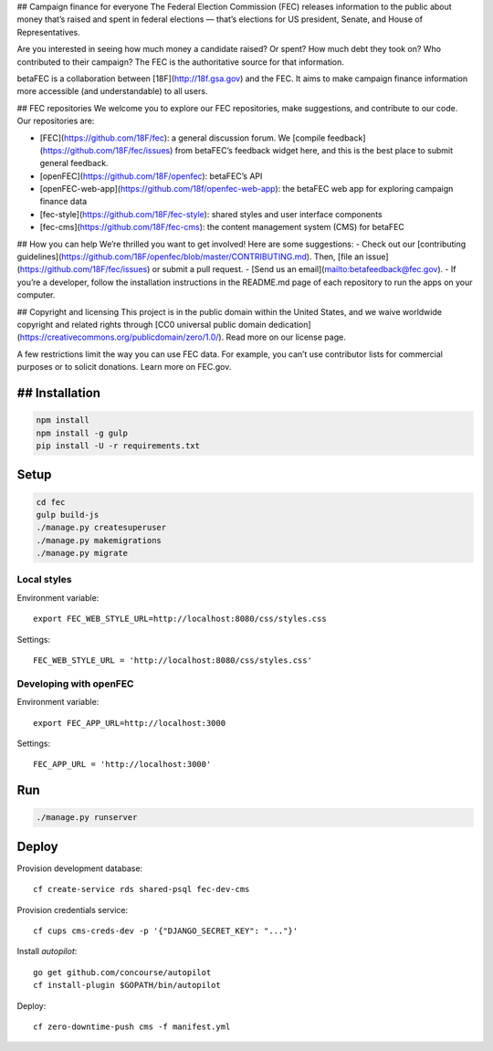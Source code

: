 ## Campaign finance for everyone
The Federal Election Commission (FEC) releases information to the public about money that’s raised and spent in federal elections — that’s elections for US president, Senate, and House of Representatives. 

Are you interested in seeing how much money a candidate raised? Or spent? How much debt they took on? Who contributed to their campaign? The FEC is the authoritative source for that information.

betaFEC is a collaboration between [18F](http://18f.gsa.gov) and the FEC. It aims to make campaign finance information more accessible (and understandable) to all users. 

## FEC repositories 
We welcome you to explore our FEC repositories, make suggestions, and contribute to our code. Our repositories are:

- [FEC](https://github.com/18F/fec): a general discussion forum. We [compile feedback](https://github.com/18F/fec/issues) from betaFEC’s feedback widget here, and this is the best place to submit general feedback.
- [openFEC](https://github.com/18F/openfec): betaFEC’s API
- [openFEC-web-app](https://github.com/18f/openfec-web-app): the betaFEC web app for exploring campaign finance data
- [fec-style](https://github.com/18F/fec-style): shared styles and user interface components
- [fec-cms](https://github.com/18F/fec-cms): the content management system (CMS) for betaFEC

## How you can help
We’re thrilled you want to get involved! Here are some suggestions:
- Check out our [contributing guidelines](https://github.com/18F/openfec/blob/master/CONTRIBUTING.md). Then, [file an issue](https://github.com/18F/fec/issues) or submit a pull request.
- [Send us an email](mailto:betafeedback@fec.gov).
- If you’re a developer, follow the installation instructions in the README.md page of each repository to run the apps on your computer. 

## Copyright and licensing
This project is in the public domain within the United States, and we waive worldwide copyright and related rights through [CC0 universal public domain dedication](https://creativecommons.org/publicdomain/zero/1.0/). Read more on our license page.

A few restrictions limit the way you can use FEC data. For example, you can’t use contributor lists for commercial purposes or to solicit donations. Learn more on FEC.gov.

## Installation
=======

.. code::

    npm install
    npm install -g gulp
    pip install -U -r requirements.txt

Setup
=====

.. code::

    cd fec
    gulp build-js
    ./manage.py createsuperuser
    ./manage.py makemigrations
    ./manage.py migrate

Local styles
------------

Environment variable: ::

    export FEC_WEB_STYLE_URL=http://localhost:8080/css/styles.css

Settings: ::

    FEC_WEB_STYLE_URL = 'http://localhost:8080/css/styles.css'

Developing with openFEC
-----------------------

Environment variable: ::

    export FEC_APP_URL=http://localhost:3000

Settings: ::

    FEC_APP_URL = 'http://localhost:3000'

Run
===

.. code::
    
    ./manage.py runserver

Deploy
======

Provision development database: ::

    cf create-service rds shared-psql fec-dev-cms

Provision credentials service: ::

    cf cups cms-creds-dev -p '{"DJANGO_SECRET_KEY": "..."}'

Install `autopilot`: ::

    go get github.com/concourse/autopilot
    cf install-plugin $GOPATH/bin/autopilot

Deploy: ::

    cf zero-downtime-push cms -f manifest.yml
